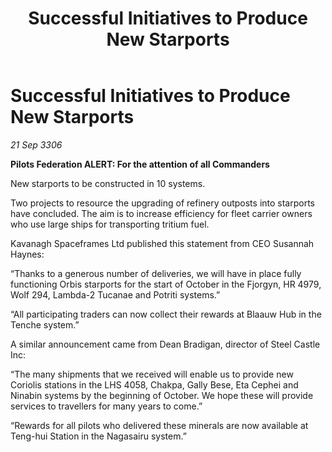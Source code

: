 :PROPERTIES:
:ID:       d1b6573d-d2af-4c3d-9076-a8d934e6bfa8
:END:
#+title: Successful Initiatives to Produce New Starports
#+filetags: :galnet:

* Successful Initiatives to Produce New Starports

/21 Sep 3306/

*Pilots Federation ALERT: For the attention of all Commanders* 

New starports to be constructed in 10 systems. 

Two projects to resource the upgrading of refinery outposts into starports have concluded. The aim is to increase efficiency for fleet carrier owners who use large ships for transporting tritium fuel. 

Kavanagh Spaceframes Ltd published this statement from CEO Susannah Haynes: 

“Thanks to a generous number of deliveries, we will have in place fully functioning Orbis starports for the start of October in the Fjorgyn, HR 4979, Wolf 294, Lambda-2 Tucanae and Potriti systems.” 

“All participating traders can now collect their rewards at Blaauw Hub in the Tenche system.” 

A similar announcement came from Dean Bradigan, director of Steel Castle Inc: 

“The many shipments that we received will enable us to provide new Coriolis stations in the LHS 4058, Chakpa, Gally Bese, Eta Cephei and Ninabin systems by the beginning of October. We hope these will provide services to travellers for many years to come.” 

“Rewards for all pilots who delivered these minerals are now available at Teng-hui Station in the Nagasairu system.”

